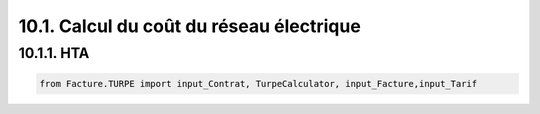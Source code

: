 .. _calcul_turpe:

10.1. Calcul du coût du réseau électrique
============================================================

10.1.1. HTA
--------------------------------------------

.. code-block:: python

    from Facture.TURPE import input_Contrat, TurpeCalculator, input_Facture,input_Tarif
   